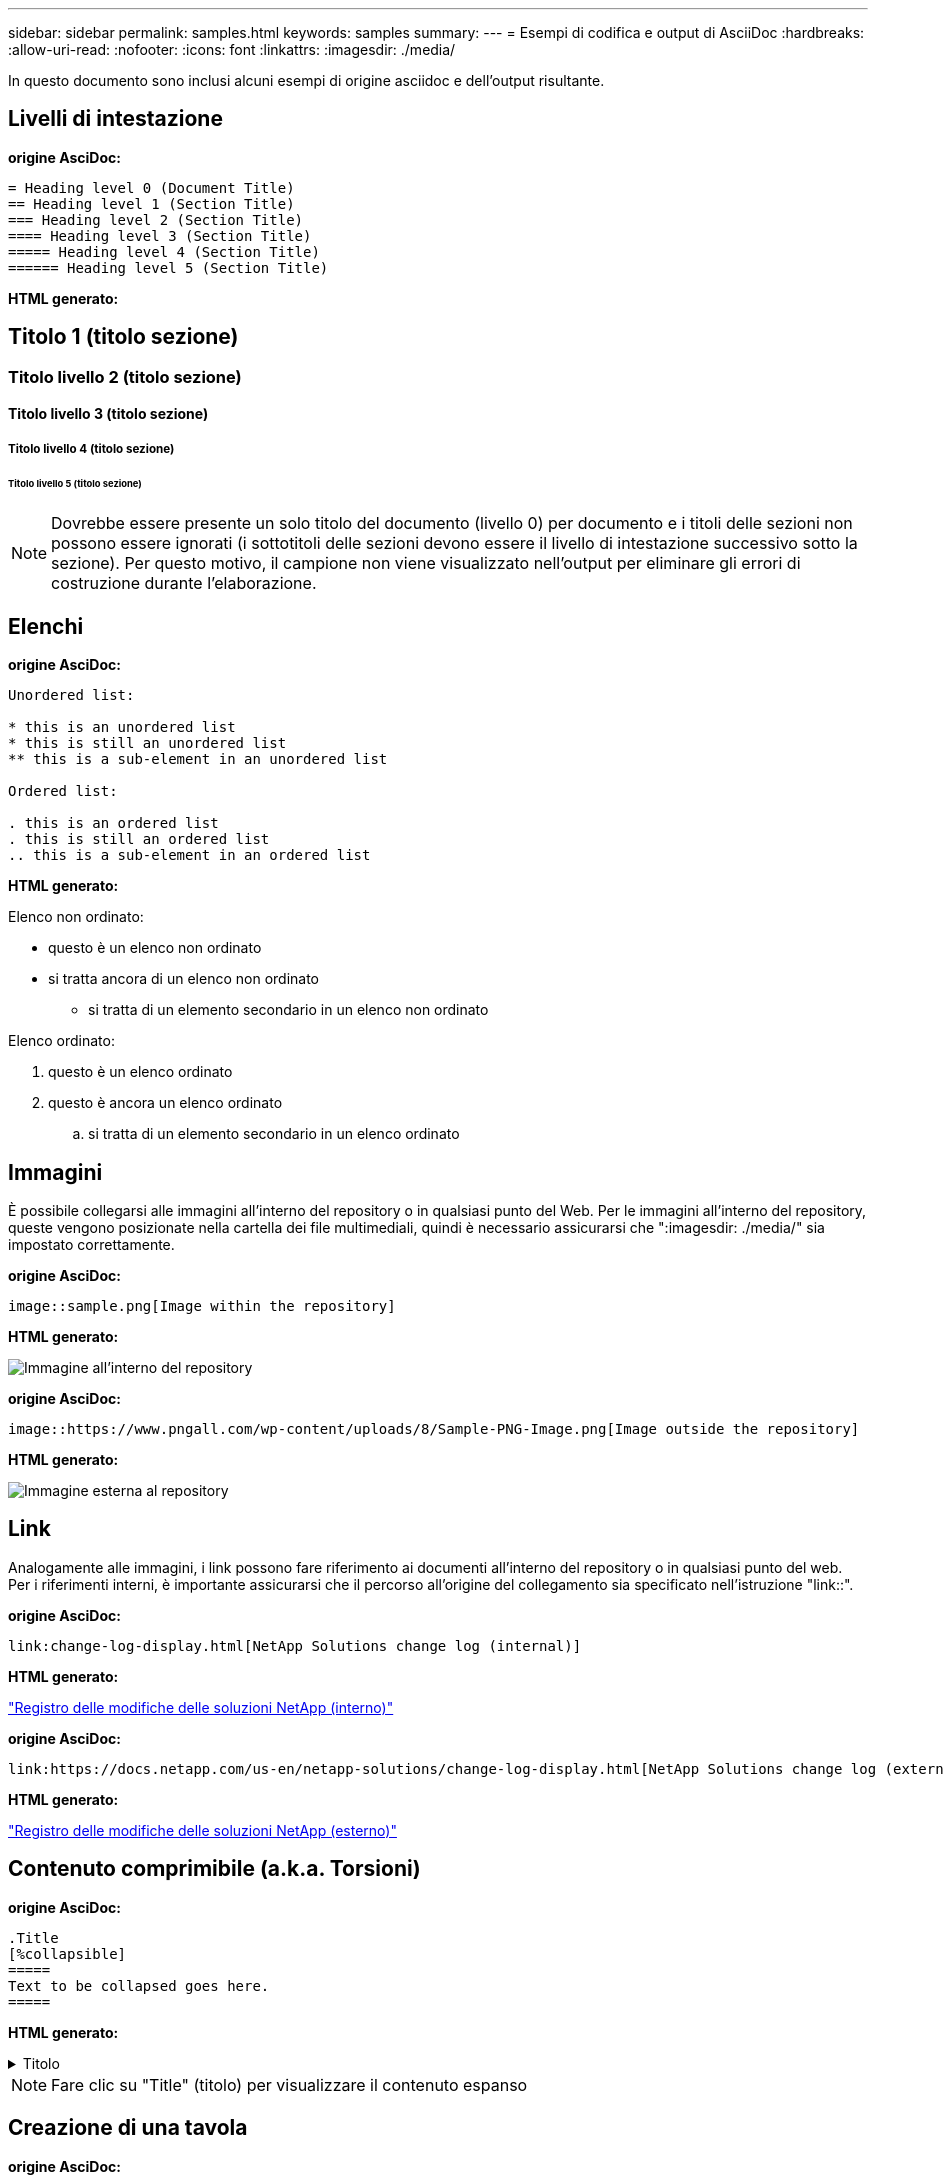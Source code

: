 ---
sidebar: sidebar 
permalink: samples.html 
keywords: samples 
summary:  
---
= Esempi di codifica e output di AsciiDoc
:hardbreaks:
:allow-uri-read: 
:nofooter: 
:icons: font
:linkattrs: 
:imagesdir: ./media/


[role="lead"]
In questo documento sono inclusi alcuni esempi di origine asciidoc e dell'output risultante.



== Livelli di intestazione

[Sottolineatura blu]*origine AsciDoc:*

[source]
----
= Heading level 0 (Document Title)
== Heading level 1 (Section Title)
=== Heading level 2 (Section Title)
==== Heading level 3 (Section Title)
===== Heading level 4 (Section Title)
====== Heading level 5 (Section Title)
----
[Sottolineatura blu]*HTML generato:*



== Titolo 1 (titolo sezione)



=== Titolo livello 2 (titolo sezione)



==== Titolo livello 3 (titolo sezione)



===== Titolo livello 4 (titolo sezione)



====== Titolo livello 5 (titolo sezione)


NOTE: Dovrebbe essere presente un solo titolo del documento (livello 0) per documento e i titoli delle sezioni non possono essere ignorati (i sottotitoli delle sezioni devono essere il livello di intestazione successivo sotto la sezione). Per questo motivo, il campione non viene visualizzato nell'output per eliminare gli errori di costruzione durante l'elaborazione.



== Elenchi

[Sottolineatura blu]*origine AsciDoc:*

[source]
----
Unordered list:

* this is an unordered list
* this is still an unordered list
** this is a sub-element in an unordered list

Ordered list:

. this is an ordered list
. this is still an ordered list
.. this is a sub-element in an ordered list
----
[Sottolineatura blu]*HTML generato:*

Elenco non ordinato:

* questo è un elenco non ordinato
* si tratta ancora di un elenco non ordinato
+
** si tratta di un elemento secondario in un elenco non ordinato




Elenco ordinato:

. questo è un elenco ordinato
. questo è ancora un elenco ordinato
+
.. si tratta di un elemento secondario in un elenco ordinato






== Immagini

È possibile collegarsi alle immagini all'interno del repository o in qualsiasi punto del Web. Per le immagini all'interno del repository, queste vengono posizionate nella cartella dei file multimediali, quindi è necessario assicurarsi che ":imagesdir: ./media/" sia impostato correttamente.

[Sottolineatura blu]*origine AsciDoc:*

[source]
----
image::sample.png[Image within the repository]
----
[Sottolineatura blu]*HTML generato:*

image::sample.png[Immagine all'interno del repository]

[Sottolineatura blu]*origine AsciDoc:*

[source]
----
image::https://www.pngall.com/wp-content/uploads/8/Sample-PNG-Image.png[Image outside the repository]
----
[Sottolineatura blu]*HTML generato:*

image::https://www.pngall.com/wp-content/uploads/8/Sample-PNG-Image.png[Immagine esterna al repository]



== Link

Analogamente alle immagini, i link possono fare riferimento ai documenti all'interno del repository o in qualsiasi punto del web. Per i riferimenti interni, è importante assicurarsi che il percorso all'origine del collegamento sia specificato nell'istruzione "link::".

[Sottolineatura blu]*origine AsciDoc:*

[source]
----
link:change-log-display.html[NetApp Solutions change log (internal)]
----
[Sottolineatura blu]*HTML generato:*

link:change-log-display.html["Registro delle modifiche delle soluzioni NetApp (interno)"]

[Sottolineatura blu]*origine AsciDoc:*

[source]
----
link:https://docs.netapp.com/us-en/netapp-solutions/change-log-display.html[NetApp Solutions change log (external)]
----
[Sottolineatura blu]*HTML generato:*

link:https://docs.netapp.com/us-en/netapp-solutions/change-log-display.html["Registro delle modifiche delle soluzioni NetApp (esterno)"]



== Contenuto comprimibile (a.k.a. Torsioni)

[Sottolineatura blu]*origine AsciDoc:*

[source]
----
.Title
[%collapsible]
=====
Text to be collapsed goes here.
=====
----
[Sottolineatura blu]*HTML generato:*

.Titolo
[%collapsible]
====
Qui viene visualizzato il testo da collassare.

====

NOTE: Fare clic su "Title" (titolo) per visualizzare il contenuto espanso



== Creazione di una tavola

[Sottolineatura blu]*origine AsciDoc:*

[source]
----
[%autowidth.stretch]
|===
| Column A | Column B | Column C
| Text in column A
| Text in column B
| Text in column C
|===
----
[Sottolineatura blu]*HTML generato:*

|===


| Colonna A | Colonna B | Colonna C 


| Testo nella colonna A. | Testo nella colonna B | Testo nella colonna C. 
|===
Ecco un altro esempio in cui una riga copre l'intera tabella e altre righe hanno dati che si estendono su più colonne:

[Sottolineatura blu]*origine AsciDoc:*

[source]
----
[%autowidth.stretch,cols="*,*,*,*"]
|===
| Header Column 1 | Header Column 2 | Header Column 3 | Header Column 4

4+| This is a really long row that spreads across all 4 columns of the table.  It is the only cell in this row and leaves no empty cells.
3+| This is a long row that spreads across 3 of the columns in the table leaving one empty cell |
2+| This row spans 2 of the columns and leaves 2 cells empty | |
| This | row | is | normal
|===
----
[Sottolineatura blu]*HTML generato:*

[cols="*,*,*,*"]
|===
| Intestazione colonna 1 | Intestazione colonna 2 | Intestazione colonna 3 | Intestazione colonna 4 


4+| Si tratta di una riga davvero lunga che si estende su tutte e 4 le colonne della tabella. È l'unica cella di questa riga e non lascia celle vuote. 


3+| Si tratta di una riga lunga che si estende su 3 colonne della tabella lasciando una cella vuota. |  


2+| Questa riga si estende su 2 colonne e lascia 2 celle vuote. |  |  


| Questo | riga | è | normale 
|===

NOTE: È possibile specificare diverse opzioni per modificare il layout di una tabella. Per ulteriori informazioni, cercare un esempio nel repository (versione HTML) che si desidera ottenere e accedere a VScode per visualizzare l'origine o visitare il sito link:https://docs.asciidoctor.org/asciidoc/latest/tables/build-a-basic-table/["Documentazione di AsciiDoc"] per ulteriori informazioni.



== Blocchi a schede

[Sottolineatura blu]*origine AsciDoc:*

[source]
----
[role="tabbed-block"]
====
.First Tab
--
Content for first tab goes here
--
.Second Tab
--
Content for second tab goes here
--
====
----
[Sottolineatura blu]*HTML generato:*

[role="tabbed-block"]
====
.Prima scheda
--
Il contenuto per la prima scheda va qui

--
.Seconda scheda
--
Il contenuto per la seconda scheda va qui

--
====

NOTE: Fare clic su "seconda scheda" per visualizzare il contenuto della sezione.
